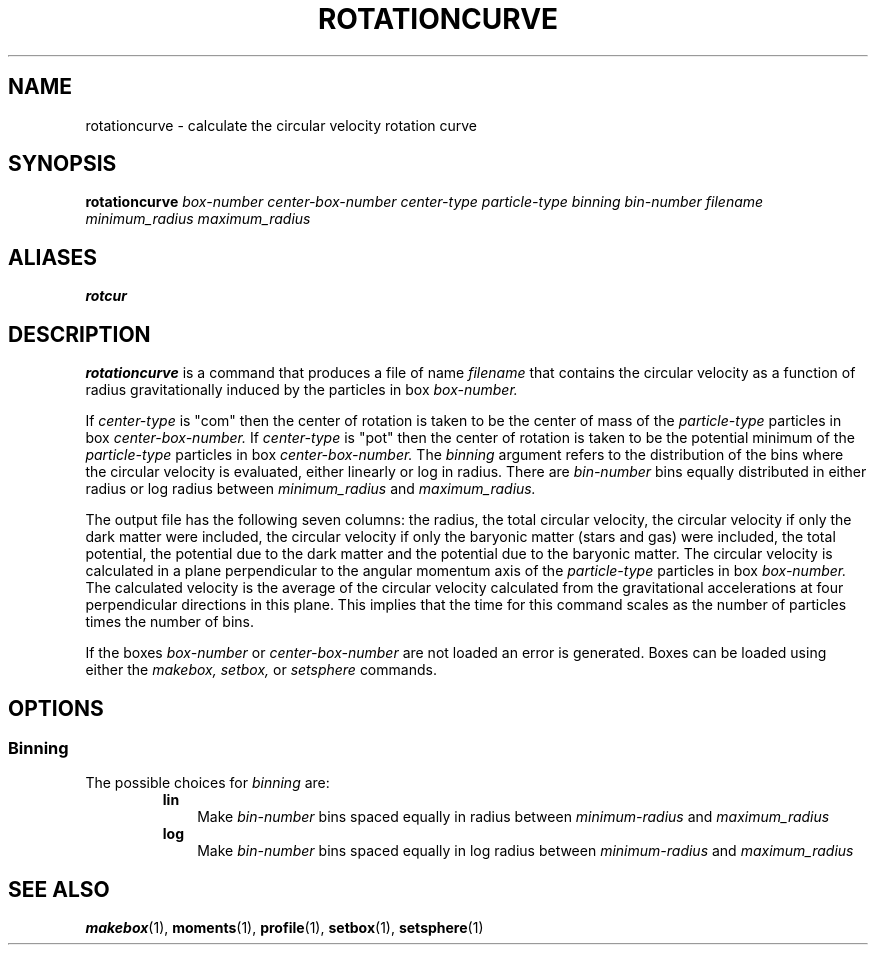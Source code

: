 .TH ROTATIONCURVE  1 "22 MARCH 1994"  "KQ Release 2.0" "TIPSY COMMANDS"
.SH NAME
rotationcurve \- calculate the circular velocity rotation curve
.SH SYNOPSIS
.B rotationcurve
.I box-number
.I center-box-number
.I center-type
.I particle-type
.I binning
.I bin-number
.I filename
.I minimum_radius
.I maximum_radius
.SH ALIASES
.B rotcur
.SH DESCRIPTION
.B rotationcurve
is a command that produces a file of name
.I filename
that contains the circular velocity as a function of radius
gravitationally induced by the particles in box 
.I box-number.

If
.I center-type
is "com" then
the center of rotation is taken to be the center of mass of
the
.I particle-type
particles in box
.I center-box-number.
If
.I center-type
is "pot" then
the center of rotation is taken to be the potential minimum of
the
.I particle-type
particles in box
.I center-box-number.
The
.I binning
argument refers to the distribution of the bins where the circular velocity
is evaluated, either linearly or log in radius.  There are
.I bin-number
bins equally distributed in either radius or log radius between
.I minimum_radius
and
.I maximum_radius.

The output file has the following seven columns: the radius, the total circular
velocity, the circular velocity if only the dark matter were included, the
circular velocity if only the baryonic matter (stars and gas) were
included, the total potential, the potential due to the dark matter
and the potential due to the baryonic matter.
The circular velocity is calculated in a plane perpendicular to the angular
momentum axis of the
.I particle-type
particles in box
.I box-number.
The calculated velocity is the average of the circular velocity calculated from the gravitational accelerations at four perpendicular directions in
this plane.  This implies that the time for this command scales as the number
of particles times the number of bins.

If the boxes
.I box-number
or
.I center-box-number
are not loaded an error is generated.
Boxes can be loaded using either the
.I makebox,
.I setbox,
or
.I setsphere
commands.
.SH OPTIONS
.SS Binning
.LP
The possible choices for
.I binning
are:
.RS
.TP 3
.B lin
Make 
.I bin-number
bins spaced equally in radius between
.I minimum-radius
and
.I maximum_radius
.TP 3
.B log
Make 
.I bin-number
bins spaced equally in log radius between
.I minimum-radius
and
.I maximum_radius
.RE
.SH SEE ALSO
.BR makebox (1),
.BR moments (1),
.BR profile (1),
.BR setbox (1),
.BR setsphere (1)
